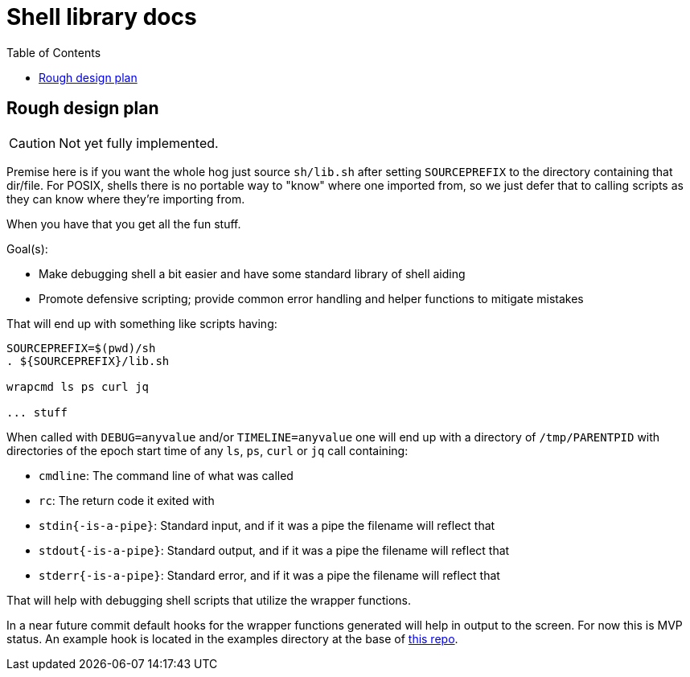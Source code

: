 = Shell library docs
:toc:
:toclevels: 3
ifdef::env-github[]
:tip-caption: :bulb:
:note-caption: :information_source:
:important-caption: :heavy_exclamation_mark:
:caution-caption: :fire:
:warning-caption: :warning:
endif::[]

== Rough design plan

CAUTION: Not yet fully implemented.

Premise here is if you want the whole hog just source `sh/lib.sh` after setting `SOURCEPREFIX` to the directory containing
that dir/file. For POSIX, shells there is no portable way to "know" where one imported from, so we just defer that to calling
scripts as they can know where they're importing from.

When you have that you get all the fun stuff.

Goal(s):

* Make debugging shell a bit easier and have some standard library of shell aiding
* Promote defensive scripting; provide common error handling and helper functions to mitigate mistakes

That will end up with something like scripts having:

[source,sh]
----
SOURCEPREFIX=$(pwd)/sh
. ${SOURCEPREFIX}/lib.sh

wrapcmd ls ps curl jq

... stuff
----

When called with `DEBUG=anyvalue` and/or `TIMELINE=anyvalue` one will end up with a directory of 
`/tmp/PARENTPID` with directories of the epoch start time of any `ls`, `ps`, `curl` or `jq` call containing:

* `cmdline`: The command line of what was called
* `rc`: The return code it exited with
* `stdin{-is-a-pipe}`: Standard input, and if it was a pipe the filename will reflect that
* `stdout{-is-a-pipe}`: Standard output, and if it was a pipe the filename will reflect that
* `stderr{-is-a-pipe}`: Standard error, and if it was a pipe the filename will reflect that

That will help with debugging shell scripts that utilize the wrapper functions.

In a near future commit default hooks for the wrapper functions generated will help in output to the screen.
For now this is MVP status. An example hook is located in the examples directory at the base of https://github.com/Cray-HPE/libcsm[this repo].
